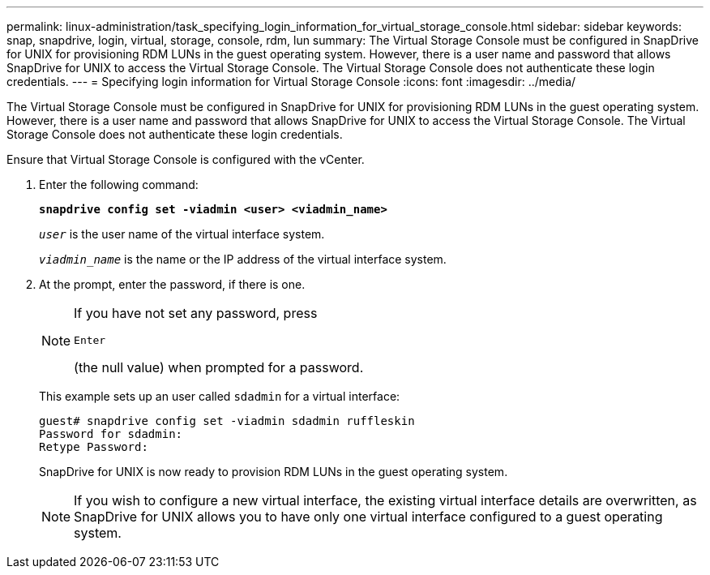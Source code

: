 ---
permalink: linux-administration/task_specifying_login_information_for_virtual_storage_console.html
sidebar: sidebar
keywords: snap, snapdrive, login, virtual, storage, console, rdm, lun
summary: The Virtual Storage Console must be configured in SnapDrive for UNIX for provisioning RDM LUNs in the guest operating system. However, there is a user name and password that allows SnapDrive for UNIX to access the Virtual Storage Console. The Virtual Storage Console does not authenticate these login credentials.
---
= Specifying login information for Virtual Storage Console
:icons: font
:imagesdir: ../media/

[.lead]
The Virtual Storage Console must be configured in SnapDrive for UNIX for provisioning RDM LUNs in the guest operating system. However, there is a user name and password that allows SnapDrive for UNIX to access the Virtual Storage Console. The Virtual Storage Console does not authenticate these login credentials.

Ensure that Virtual Storage Console is configured with the vCenter.

. Enter the following command:
+
`*snapdrive config set -viadmin <user> <viadmin_name>*`
+
`_user_` is the user name of the virtual interface system.
+
`_viadmin_name_` is the name or the IP address of the virtual interface system.

. At the prompt, enter the password, if there is one.
+

[NOTE]
====
If you have not set any password, press

`Enter`

(the null value) when prompted for a password.
====
+
This example sets up an user called `sdadmin` for a virtual interface:
+
----
guest# snapdrive config set -viadmin sdadmin ruffleskin
Password for sdadmin:
Retype Password:
----
+
SnapDrive for UNIX is now ready to provision RDM LUNs in the guest operating system.
+

NOTE: If you wish to configure a new virtual interface, the existing virtual interface details are overwritten, as SnapDrive for UNIX allows you to have only one virtual interface configured to a guest operating system.
